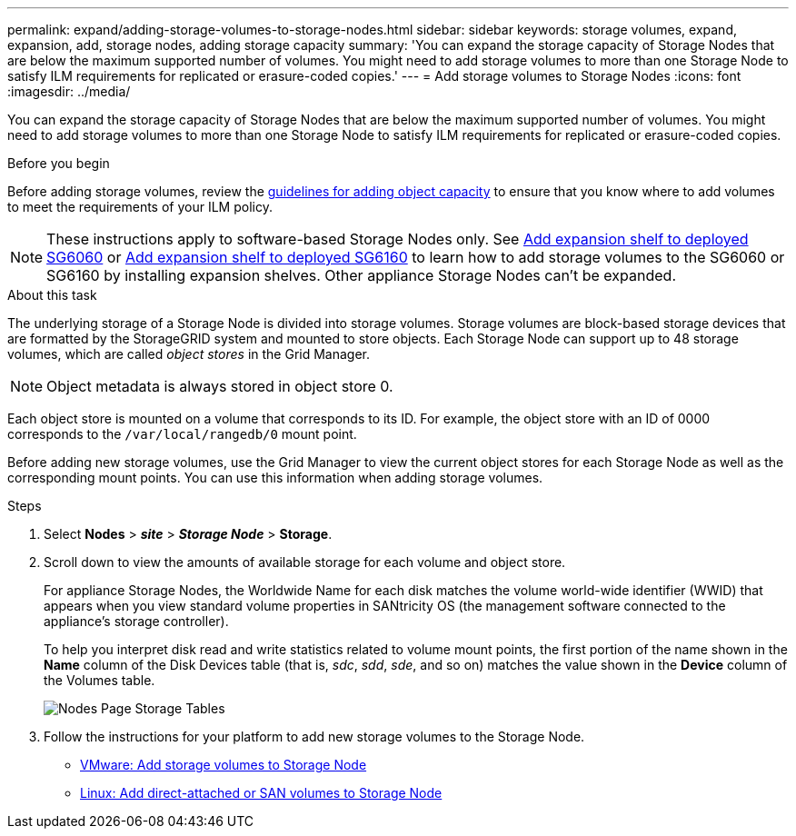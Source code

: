 ---
permalink: expand/adding-storage-volumes-to-storage-nodes.html
sidebar: sidebar
keywords: storage volumes, expand, expansion, add, storage nodes, adding storage capacity
summary: 'You can expand the storage capacity of Storage Nodes that are below the maximum supported number of volumes. You might need to add storage volumes to more than one Storage Node to satisfy ILM requirements for replicated or erasure-coded copies.'
---
= Add storage volumes to Storage Nodes
:icons: font
:imagesdir: ../media/

[.lead]
You can expand the storage capacity of Storage Nodes that are below the maximum supported number of volumes. You might need to add storage volumes to more than one Storage Node to satisfy ILM requirements for replicated or erasure-coded copies.

.Before you begin

Before adding storage volumes, review the link:guidelines-for-adding-object-capacity.html[guidelines for adding object capacity] to ensure that you know where to add volumes to meet the requirements of your ILM policy.

NOTE: These instructions apply to software-based Storage Nodes only. See https://docs.netapp.com/us-en/storagegrid-appliances/sg6000/adding-expansion-shelf-to-deployed-sg6060.html[Add expansion shelf to deployed SG6060^] or https://docs.netapp.com/us-en/storagegrid-appliances/sg6100/adding-expansion-shelf-to-deployed-sg6160.html[Add expansion shelf to deployed SG6160^] to learn how to add storage volumes to the SG6060 or SG6160 by installing expansion shelves. Other appliance Storage Nodes can't be expanded.


.About this task

The underlying storage of a Storage Node is divided into storage volumes. Storage volumes are block-based storage devices that are formatted by the StorageGRID system and mounted to store objects. Each Storage Node can support up to 48 storage volumes, which are called _object stores_ in the Grid Manager.

NOTE: Object metadata is always stored in object store 0.

Each object store is mounted on a volume that corresponds to its ID. For example, the object store with an ID of 0000 corresponds to the `/var/local/rangedb/0` mount point.

Before adding new storage volumes, use the Grid Manager to view the current object stores for each Storage Node as well as the corresponding mount points. You can use this information when adding storage volumes.

.Steps

. Select *Nodes* > *_site_* > *_Storage Node_* > *Storage*.
. Scroll down to view the amounts of available storage for each volume and object store.
+
For appliance Storage Nodes, the Worldwide Name for each disk matches the volume world-wide identifier (WWID) that appears when you view standard volume properties in SANtricity OS (the management software connected to the appliance's storage controller).
+
To help you interpret disk read and write statistics related to volume mount points, the first portion of the name shown in the *Name* column of the Disk Devices table (that is, _sdc_, _sdd_, _sde_, and so on) matches the value shown in the *Device* column of the Volumes table.
+
image::../media/nodes_page_storage_tables_vol_expansion.png[Nodes Page Storage Tables]

. Follow the instructions for your platform to add new storage volumes to the Storage Node.  

** link:vmware-adding-storage-volumes-to-storage-node.html[VMware: Add storage volumes to Storage Node]

** link:linux-adding-direct-attached-or-san-volumes-to-storage-node.html[Linux: Add direct-attached or SAN volumes to Storage Node]
